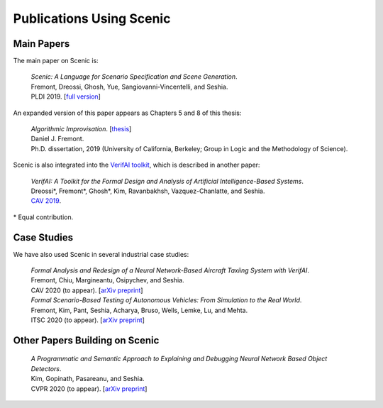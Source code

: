..  _publications:

Publications Using Scenic
=========================

Main Papers
-----------

The main paper on Scenic is:

	| :t:`Scenic: A Language for Scenario Specification and Scene Generation`.
	| Fremont, Dreossi, Ghosh, Yue, Sangiovanni-Vincentelli, and Seshia.
	| PLDI 2019. [`full version <https://arxiv.org/abs/1809.09310>`_]

An expanded version of this paper appears as Chapters 5 and 8 of this thesis:

	| :t:`Algorithmic Improvisation`. [`thesis <https://people.ucsc.edu/~dfremont/papers/thesis.pdf>`__]
	| Daniel J. Fremont.
	| Ph.D. dissertation, 2019 (University of California, Berkeley; Group in Logic and the Methodology of Science).

Scenic is also integrated into the `VerifAI toolkit <https://github.com/BerkeleyLearnVerify/VerifAI>`_, which is described in another paper:

	| :t:`VerifAI: A Toolkit for the Formal Design and Analysis of Artificial Intelligence-Based Systems`.
	| Dreossi*, Fremont*, Ghosh*, Kim, Ravanbakhsh, Vazquez-Chanlatte, and Seshia.
	| `CAV 2019 <https://link.springer.com/chapter/10.1007%2F978-3-030-25540-4_25>`_.

\* Equal contribution.


Case Studies
------------

We have also used Scenic in several industrial case studies:

	| :t:`Formal Analysis and Redesign of a Neural Network-Based Aircraft Taxiing System with VerifAI`.
	| Fremont, Chiu, Margineantu, Osipychev, and Seshia.
	| CAV 2020 (to appear). [`arXiv preprint <https://arxiv.org/abs/2005.07173>`__]

	.. _ITSC2020:

	| :t:`Formal Scenario-Based Testing of Autonomous Vehicles: From Simulation to the Real World`.
	| Fremont, Kim, Pant, Seshia, Acharya, Bruso, Wells, Lemke, Lu, and Mehta.
	| ITSC 2020 (to appear). [`arXiv preprint <https://arxiv.org/abs/2003.07739>`__]


Other Papers Building on Scenic
-------------------------------

	| :t:`A Programmatic and Semantic Approach to Explaining and Debugging Neural Network Based Object Detectors`.
	| Kim, Gopinath, Pasareanu, and Seshia.
	| CVPR 2020 (to appear). [`arXiv preprint <https://arxiv.org/abs/1912.00289>`__]
